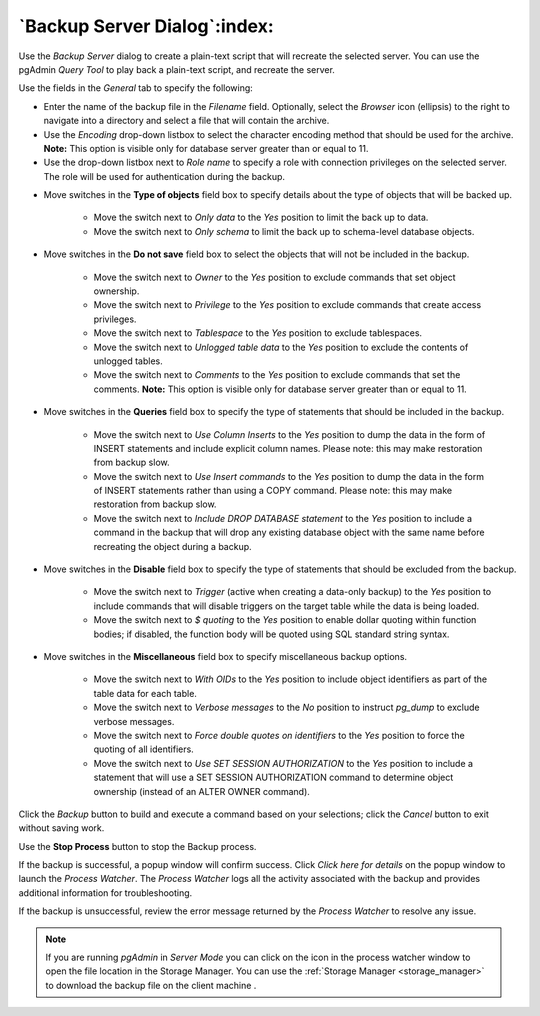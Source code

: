 .. _backup_server_dialog:

*****************************
`Backup Server Dialog`:index:
*****************************

Use the *Backup Server* dialog to create a plain-text script that will recreate
the selected server. You can use the pgAdmin *Query Tool* to play back a
plain-text script, and recreate the server.

.. image:: images/backup_server_general.png
    :alt: Backup server dialog
    :align: center

Use the fields in the *General* tab to specify the following:

* Enter the name of the backup file in the *Filename* field.  Optionally, select
  the *Browser* icon (ellipsis) to the right to navigate into a directory and
  select a file that will contain the archive.
* Use the *Encoding* drop-down listbox to select the character encoding method
  that should be used for the archive. **Note:** This option is visible only for
  database server greater than or equal to 11.
* Use the drop-down listbox next to *Role name* to specify a role with
  connection privileges on the selected server.  The role will be used for
  authentication during the backup.

.. image:: images/backup_server_objects.png
    :alt: Type of objects option on backup server dialog
    :align: center

* Move switches in the **Type of objects** field box to specify details about
  the type of objects that will be backed up.

   * Move the switch next to *Only data* to the *Yes* position to limit the back
     up to data.

   * Move the switch next to *Only schema* to limit the back up to schema-level
     database objects.

.. image:: images/backup_server_do_not_save.png
    :alt: Do not save option on backup server dialog
    :align: center

* Move switches in the **Do not save** field box to select the objects that will
  not be included in the backup.

   * Move the switch next to *Owner* to the *Yes* position to exclude commands
     that set object ownership.

   * Move the switch next to *Privilege* to the *Yes* position to exclude
     commands that create access privileges.

   * Move the switch next to *Tablespace* to the *Yes* position to exclude
     tablespaces.

   * Move the switch next to *Unlogged table data* to the *Yes* position to
     exclude the contents of unlogged tables.

   * Move the switch next to *Comments* to the *Yes* position to exclude
     commands that set the comments. **Note:** This option is visible only for
     database server greater than or equal to 11.

.. image:: images/backup_server_queries.png
    :alt: Queries option on backup server dialog
    :align: center

* Move switches in the **Queries** field box to specify the type of statements
  that should be included in the backup.

   * Move the switch next to *Use Column Inserts* to the *Yes* position to dump
     the data in the form of INSERT statements and include explicit column
     names. Please note: this may make restoration from backup slow.

   * Move the switch next to *Use Insert commands* to the *Yes* position to dump
     the data in the form of INSERT statements rather than using a COPY command.
     Please note: this may make restoration from backup slow.

   * Move the switch next to *Include DROP DATABASE statement* to the *Yes*
     position to include a command in the backup that will drop any existing
     database object with the same name before recreating the object during a
     backup.


.. image:: images/backup_server_disable.png
    :alt: Disable option on backup server dialog
    :align: center

* Move switches in the **Disable** field box to specify the type of statements
  that should be excluded from the backup.

   * Move the switch next to *Trigger* (active when creating a data-only backup)
     to the *Yes* position to include commands that will disable triggers on the
     target table while the data is being loaded.

   * Move the switch next to *$ quoting* to the *Yes* position to enable dollar
     quoting within function bodies; if disabled, the function body will be
     quoted using SQL standard string syntax.

.. image:: images/backup_server_miscellaneous.png
    :alt: Miscellaneous option on backup server dialog
    :align: center

* Move switches in the **Miscellaneous** field box to specify miscellaneous
  backup options.

   * Move the switch next to *With OIDs* to the *Yes* position to include object
     identifiers as part of the table data for each table.

   * Move the switch next to *Verbose messages* to the *No* position to instruct
     *pg_dump* to exclude verbose messages.

   * Move the switch next to *Force double quotes on identifiers* to the *Yes*
     position to force the quoting of all identifiers.

   * Move the switch next to *Use SET SESSION AUTHORIZATION* to the *Yes*
     position to include a statement that will use a SET SESSION AUTHORIZATION
     command to determine object ownership (instead of an ALTER OWNER command).

Click the *Backup* button to build and execute a command based on your
selections; click the *Cancel* button to exit without saving work.

.. image:: images/backup_server_messages.png
    :alt: Backup server success notification popup
    :align: center

Use the **Stop Process** button to stop the Backup process.

If the backup is successful, a popup window will confirm success. Click *Click
here for details* on the popup window to launch the *Process Watcher*. The
*Process Watcher* logs all the activity associated with the backup and provides
additional information for troubleshooting.

.. image:: images/backup_server_process_watcher.png
    :alt:  Backup server process watcher
    :align: center

If the backup is unsuccessful, review the error message returned by the
*Process Watcher* to resolve any issue.

.. note:: If you are running *pgAdmin* in *Server Mode* you can click on the |sm_icon| icon in the process watcher window to open the file location in the Storage Manager. You can use the :ref:`Storage Manager <storage_manager>` to download the backup file on the client machine .

.. |sm_icon| image:: images/sm_icon.png
